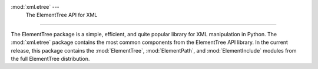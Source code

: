 
:mod:`xml.etree` --- The ElementTree API for XML
=================================================

.. module:: xml.etree
   :synopsis: Package containing common ElementTree modules.
.. moduleauthor:: Fredrik Lundh <fredrik@pythonware.com>


.. versionadded:: 2.5

The ElementTree package is a simple, efficient, and quite popular  library for
XML manipulation in Python.    The :mod:`xml.etree` package contains the most
common components  from the ElementTree API library.  In the current release,
this package contains the :mod:`ElementTree`,  :mod:`ElementPath`, and
:mod:`ElementInclude` modules from the full  ElementTree distribution.

.. % XXX To be continued!


.. seealso::

   `ElementTree Overview <http://effbot.org/tag/elementtree>`_
      The home page for :mod:`ElementTree`.  This includes links  to additional
      documentation, alternative implementations, and  other add-ons.

